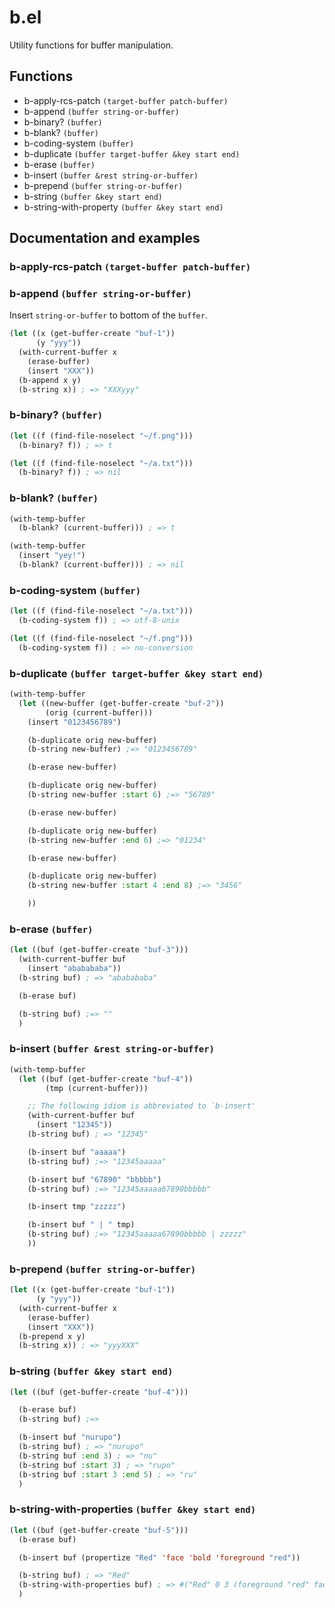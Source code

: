* b.el
Utility functions for buffer manipulation.
** Functions
- b-apply-rcs-patch ~(target-buffer patch-buffer)~
- b-append ~(buffer string-or-buffer)~
- b-binary?  ~(buffer)~
- b-blank? ~(buffer)~
- b-coding-system ~(buffer)~
- b-duplicate ~(buffer target-buffer &key start end)~
- b-erase ~(buffer)~
- b-insert ~(buffer &rest string-or-buffer)~
- b-prepend ~(buffer string-or-buffer)~
- b-string ~(buffer &key start end)~
- b-string-with-property ~(buffer &key start end)~
** Documentation and examples
*** b-apply-rcs-patch ~(target-buffer patch-buffer)~
*** b-append ~(buffer string-or-buffer)~
Insert ~string-or-buffer~ to bottom of the ~buffer~.
#+BEGIN_SRC emacs-lisp
(let ((x (get-buffer-create "buf-1"))
      (y "yyy"))
  (with-current-buffer x
    (erase-buffer)
    (insert "XXX"))
  (b-append x y)
  (b-string x)) ; => "XXXyyy"
#+END_SRC
*** b-binary?  ~(buffer)~
#+BEGIN_SRC emacs-lisp
(let ((f (find-file-noselect "~/f.png")))
  (b-binary? f)) ; => t

(let ((f (find-file-noselect "~/a.txt")))
  (b-binary? f)) ; => nil
#+END_SRC
*** b-blank? ~(buffer)~
#+BEGIN_SRC emacs-lisp
(with-temp-buffer
  (b-blank? (current-buffer))) ; => t

(with-temp-buffer
  (insert "yey!")
  (b-blank? (current-buffer))) ; => nil
#+END_SRC
*** b-coding-system ~(buffer)~
#+BEGIN_SRC emacs-lisp
(let ((f (find-file-noselect "~/a.txt")))
  (b-coding-system f)) ; => utf-8-unix

(let ((f (find-file-noselect "~/f.png")))
  (b-coding-system f)) ; => no-conversion
#+END_SRC
*** b-duplicate ~(buffer target-buffer &key start end)~
#+BEGIN_SRC emacs-lisp
(with-temp-buffer
  (let ((new-buffer (get-buffer-create "buf-2"))
        (orig (current-buffer)))
    (insert "0123456789")

    (b-duplicate orig new-buffer)
    (b-string new-buffer) ;=> "0123456789"

    (b-erase new-buffer)

    (b-duplicate orig new-buffer)
    (b-string new-buffer :start 6) ;=> "56789"

    (b-erase new-buffer)

    (b-duplicate orig new-buffer)
    (b-string new-buffer :end 6) ;=> "01234"

    (b-erase new-buffer)

    (b-duplicate orig new-buffer)
    (b-string new-buffer :start 4 :end 8) ;=> "3456"

    ))
#+END_SRC
*** b-erase ~(buffer)~
#+BEGIN_SRC emacs-lisp
(let ((buf (get-buffer-create "buf-3")))
  (with-current-buffer buf
    (insert "ababababa"))
  (b-string buf) ; => "ababababa"

  (b-erase buf)

  (b-string buf) ;=> ""
  )
#+END_SRC
*** b-insert ~(buffer &rest string-or-buffer)~
#+BEGIN_SRC emacs-lisp
(with-temp-buffer
  (let ((buf (get-buffer-create "buf-4"))
        (tmp (current-buffer)))

    ;; The following idiom is abbreviated to `b-insert'
    (with-current-buffer buf
      (insert "12345"))
    (b-string buf) ; => "12345"

    (b-insert buf "aaaaa")
    (b-string buf) ;=> "12345aaaaa"

    (b-insert buf "67890" "bbbbb")
    (b-string buf) ;=> "12345aaaaa67890bbbbb"

    (b-insert tmp "zzzzz")

    (b-insert buf " | " tmp)
    (b-string buf) ;=> "12345aaaaa67890bbbbb | zzzzz"
    ))
#+END_SRC
*** b-prepend ~(buffer string-or-buffer)~
#+BEGIN_SRC emacs-lisp
(let ((x (get-buffer-create "buf-1"))
      (y "yyy"))
  (with-current-buffer x
    (erase-buffer)
    (insert "XXX"))
  (b-prepend x y)
  (b-string x)) ; => "yyyXXX"
#+END_SRC
*** b-string ~(buffer &key start end)~
#+BEGIN_SRC emacs-lisp
(let ((buf (get-buffer-create "buf-4")))

  (b-erase buf)
  (b-string buf) ;=>

  (b-insert buf "nurupo")
  (b-string buf) ; => "nurupo"
  (b-string buf :end 3) ; => "nu"
  (b-string buf :start 3) ; => "rupo"
  (b-string buf :start 3 :end 5) ; => "ru"
  )
#+END_SRC
*** b-string-with-properties ~(buffer &key start end)~
#+BEGIN_SRC emacs-lisp
(let ((buf (get-buffer-create "buf-5")))
  (b-erase buf)

  (b-insert buf (propertize "Red" 'face 'bold 'foreground "red"))

  (b-string buf) ; => "Red"
  (b-string-with-properties buf) ; => #("Red" 0 3 (foreground "red" face bold))
  )
#+END_SRC
